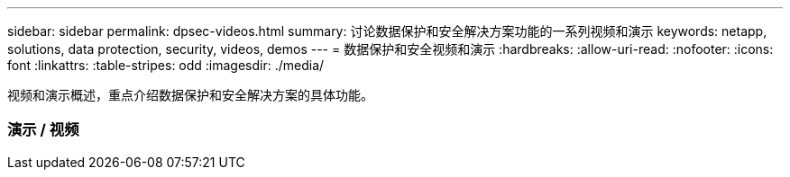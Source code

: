 ---
sidebar: sidebar 
permalink: dpsec-videos.html 
summary: 讨论数据保护和安全解决方案功能的一系列视频和演示 
keywords: netapp, solutions, data protection, security, videos, demos 
---
= 数据保护和安全视频和演示
:hardbreaks:
:allow-uri-read: 
:nofooter: 
:icons: font
:linkattrs: 
:table-stripes: odd
:imagesdir: ./media/


[role="lead"]
视频和演示概述，重点介绍数据保护和安全解决方案的具体功能。



=== 演示 / 视频
